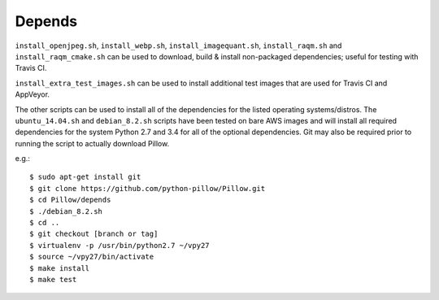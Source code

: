 Depends
=======

``install_openjpeg.sh``, ``install_webp.sh``, ``install_imagequant.sh``,
``install_raqm.sh`` and  ``install_raqm_cmake.sh`` can be used to download,
build & install non-packaged dependencies; useful for testing with Travis CI.

``install_extra_test_images.sh`` can be used to install additional test images
that are used for Travis CI and AppVeyor.

The other scripts can be used to install all of the dependencies for
the listed operating systems/distros. The ``ubuntu_14.04.sh`` and
``debian_8.2.sh`` scripts have been tested on bare AWS images and will
install all required dependencies for the system Python 2.7 and 3.4
for all of the optional dependencies.  Git may also be required prior
to running the script to actually download Pillow.

e.g.::

  $ sudo apt-get install git
  $ git clone https://github.com/python-pillow/Pillow.git
  $ cd Pillow/depends
  $ ./debian_8.2.sh
  $ cd ..
  $ git checkout [branch or tag]
  $ virtualenv -p /usr/bin/python2.7 ~/vpy27
  $ source ~/vpy27/bin/activate
  $ make install
  $ make test

